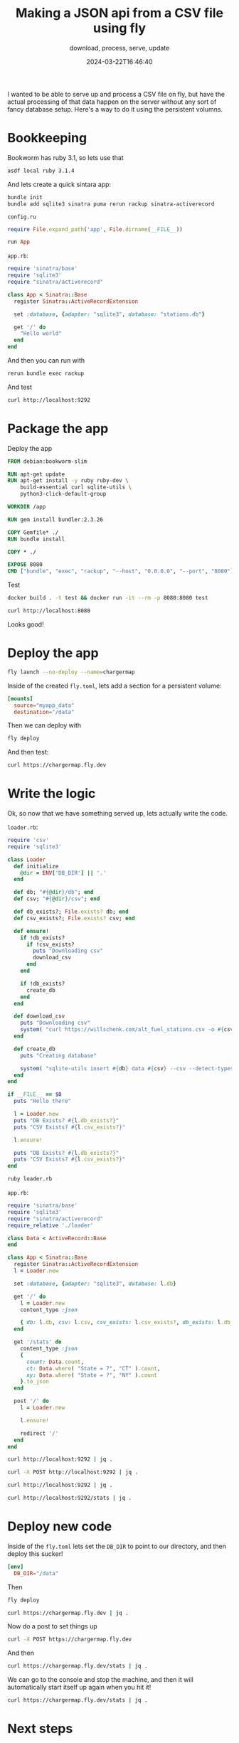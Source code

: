 #+title: Making a JSON api from a CSV file using fly
#+subtitle: download, process, serve, update
#+tags[]: csv, flyio, ruby, sinatra
#+date: 2024-03-22T16:46:40

I wanted to be able to serve up and process a CSV file on fly, but
have the actual processing of that data happen on the server without
any sort of fancy database setup.  Here's a way to do it using the
persistent volumns.

* Bookkeeping

Bookworm has ruby 3.1, so lets use that

#+begin_src bash
  asdf local ruby 3.1.4
#+end_src

And lets create a quick sintara app:

#+begin_src bash
    bundle init
    bundle add sqlite3 sinatra puma rerun rackup sinatra-activerecord
#+end_src

=config.ru=
#+begin_src ruby :tangle config.ru
  require File.expand_path('app', File.dirname(__FILE__))

  run App
#+end_src

=app.rb=:
#+begin_src ruby
  require 'sinatra/base'
  require 'sqlite3'
  require "sinatra/activerecord"

  class App < Sinatra::Base
    register Sinatra::ActiveRecordExtension
    
    set :database, {adapter: "sqlite3", database: "stations.db"}
    
    get '/' do
      "Hello world"
    end
  end
#+end_src

And then you can run with

#+begin_src bash
  rerun bundle exec rackup
#+end_src

And test

#+begin_src bash :results output
 curl http://localhost:9292
#+end_src

#+RESULTS:
: Hello world

* Package the app

Deploy the app

#+begin_src dockerfile :tangle Dockerfile
  FROM debian:bookworm-slim

  RUN apt-get update
  RUN apt-get install -y ruby ruby-dev \
      build-essential curl sqlite-utils \
      python3-click-default-group

  WORKDIR /app

  RUN gem install bundler:2.3.26

  COPY Gemfile* ./
  RUN bundle install

  COPY * ./

  EXPOSE 8080
  CMD ["bundle", "exec", "rackup", "--host", "0.0.0.0", "--port", "8080"]
#+end_src

Test

#+begin_src bash
  docker build . -t test && docker run -it --rm -p 8080:8080 test
#+end_src

#+begin_src bash :results output
 curl http://localhost:8080
#+end_src

#+RESULTS:
: Hello world

Looks good!

* Deploy the app

#+begin_src bash
  fly launch --no-deploy --name=chargermap
#+end_src

Inside of the created =fly.toml=, lets add a section for a persistent volume:

#+begin_src toml
[mounts]
  source="myapp_data"
  destination="/data"
#+end_src

Then we can deploy with

#+begin_src bash
  fly deploy
#+end_src

And then test:

#+begin_src bash :results output
curl https://chargermap.fly.dev
#+end_src

#+RESULTS:
: Hello world

* Write the logic

Ok, so now that we have something served up, lets actually write the
code.

=loader.rb=:
#+begin_src ruby :tangle loader.rb
  require 'csv'
  require 'sqlite3'

  class Loader
    def initialize
      @dir = ENV['DB_DIR'] || '.'
    end

    def db; "#{@dir}/db"; end
    def csv; "#{@dir}/csv"; end
    
    def db_exists?; File.exists? db; end
    def csv_exists?; File.exists? csv; end

    def ensure!
      if !db_exists?
        if !csv_exists?
          puts "Downloading csv"
          download_csv
        end
      end

      if !db_exists?
        create_db
      end
    end
    
    def download_csv
      puts "Downloading csv"
      system( "curl https://willschenk.com/alt_fuel_stations.csv -o #{csv}" )
    end

    def create_db
      puts "Creating database"

      system( "sqlite-utils insert #{db} data #{csv} --csv --detect-types" )
    end
  end

  if __FILE__ == $0
    puts "Hello there"

    l = Loader.new
    puts "DB Exists? #{l.db_exists?}"
    puts "CSV Exists? #{l.csv_exists?}"

    l.ensure!

    puts "DB Exists? #{l.db_exists?}"
    puts "CSV Exists? #{l.csv_exists?}"
  end
    
#+end_src

#+RESULTS:

#+begin_src bash :results output
ruby loader.rb
#+end_src

#+RESULTS:
: Hello there
: DB Exists? false
: CSV Exists? false
: DB Exists? false
: CSV Exists? true

=app.rb=:
#+begin_src ruby :tangle app.rb
  require 'sinatra/base'
  require 'sqlite3'
  require "sinatra/activerecord"
  require_relative './loader'

  class Data < ActiveRecord::Base
  end

  class App < Sinatra::Base
    register Sinatra::ActiveRecordExtension
    l = Loader.new
    
    set :database, {adapter: "sqlite3", database: l.db}
    
    get '/' do
      l = Loader.new
      content_type :json

      { db: l.db, csv: l.csv, csv_exists: l.csv_exists?, db_exists: l.db_exists? }.to_json
    end

    get '/stats' do
      content_type :json
      {
        count: Data.count,
        ct: Data.where( "State = ?", "CT" ).count,
        ny: Data.where( "State = ?", "NY" ).count
      }.to_json
    end

    post '/' do
      l = Loader.new

      l.ensure!

      redirect '/'
    end
  end
#+end_src

#+begin_src bash :results output
  curl http://localhost:9292 | jq .
#+end_src

#+RESULTS:
: {
:   "db": "./db",
:   "csv": "./csv",
:   "csv_exists": true,
:   "db_exists": true
: }


#+begin_src bash :results output
  curl -X POST http://localhost:9292 | jq .

#+end_src

#+begin_src bash :results output
  curl http://localhost:9292 | jq .
#+end_src

#+RESULTS:
: {
:   "csv_exists": true,
:   "db_exists": true
: }

#+begin_src bash :results output
  curl http://localhost:9292/stats | jq .
#+end_src

#+RESULTS:
: {
:   "count": 73454,
:   "ct": 822,
:   "ny": 3793
: }

* Deploy new code

Inside of the =fly.toml= lets set the =DB_DIR= to point to our directory,
and then deploy this sucker!

#+begin_src toml
[env]
  DB_DIR="/data"
#+end_src

Then

#+begin_src bash
  fly deploy
#+end_src

#+begin_src bash :results output
curl https://chargermap.fly.dev | jq .
#+end_src

#+RESULTS:
: {
:   "db": "/data/db",
:   "csv": "/data/csv",
:   "csv_exists": false,
:   "db_exists": false
: }

Now do a post to set things up

#+begin_src bash
  curl -X POST https://chargermap.fly.dev
#+end_src

And then

#+begin_src bash :results output
  curl https://chargermap.fly.dev/stats | jq .
#+end_src

#+RESULTS:
: {
:   "count": 73454,
:   "ct": 822,
:   "ny": 3793
: }

We can go to the console and stop the machine, and then it will
automatically start itself up again when you hit it!

#+begin_src bash :results output
  curl https://chargermap.fly.dev/stats | jq .
#+end_src

#+RESULTS:
: {
:   "count": 73454,
:   "ct": 822,
:   "ny": 3793
: }

* Next steps

When do you want to reload the file?  Is it every couple of days?
What further transformations do you want to have on the data?

All things to keep playing with.

* References

1. https://willschenk.com/labnotes/2024/wait_for_the_download_to_finish_with_puppeteer/
2. https://willschenk.com/labnotes/2024/installing_sqlite_utils_on_bookworm/
3. https://willschenk.com/labnotes/2024/deploying_puppeteer_on_fly.io/
   
# Local Variables:
# eval: (add-hook 'after-save-hook (lambda ()(org-babel-tangle)) nil t)
# End:
